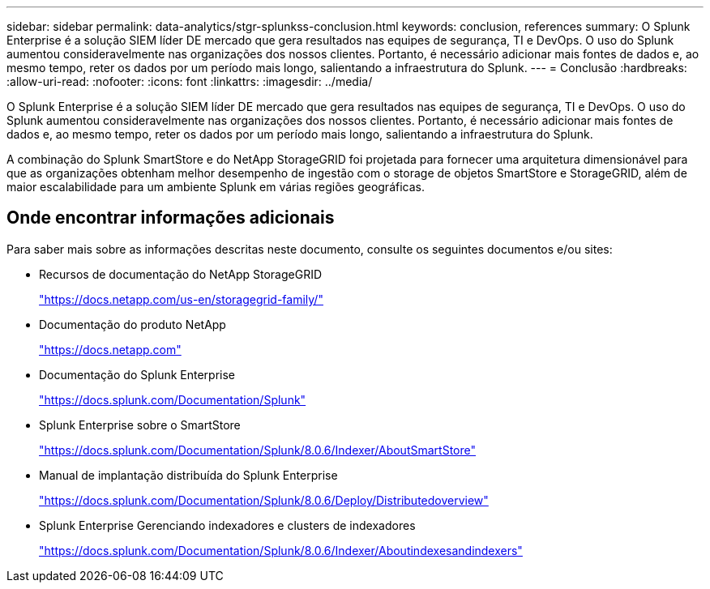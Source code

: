 ---
sidebar: sidebar 
permalink: data-analytics/stgr-splunkss-conclusion.html 
keywords: conclusion, references 
summary: O Splunk Enterprise é a solução SIEM líder DE mercado que gera resultados nas equipes de segurança, TI e DevOps. O uso do Splunk aumentou consideravelmente nas organizações dos nossos clientes. Portanto, é necessário adicionar mais fontes de dados e, ao mesmo tempo, reter os dados por um período mais longo, salientando a infraestrutura do Splunk. 
---
= Conclusão
:hardbreaks:
:allow-uri-read: 
:nofooter: 
:icons: font
:linkattrs: 
:imagesdir: ../media/


[role="lead"]
O Splunk Enterprise é a solução SIEM líder DE mercado que gera resultados nas equipes de segurança, TI e DevOps. O uso do Splunk aumentou consideravelmente nas organizações dos nossos clientes. Portanto, é necessário adicionar mais fontes de dados e, ao mesmo tempo, reter os dados por um período mais longo, salientando a infraestrutura do Splunk.

A combinação do Splunk SmartStore e do NetApp StorageGRID foi projetada para fornecer uma arquitetura dimensionável para que as organizações obtenham melhor desempenho de ingestão com o storage de objetos SmartStore e StorageGRID, além de maior escalabilidade para um ambiente Splunk em várias regiões geográficas.



== Onde encontrar informações adicionais

Para saber mais sobre as informações descritas neste documento, consulte os seguintes documentos e/ou sites:

* Recursos de documentação do NetApp StorageGRID
+
https://docs.netapp.com/us-en/storagegrid-family/["https://docs.netapp.com/us-en/storagegrid-family/"^]

* Documentação do produto NetApp
+
https://docs.netapp.com["https://docs.netapp.com"^]

* Documentação do Splunk Enterprise
+
https://docs.splunk.com/Documentation/Splunk["https://docs.splunk.com/Documentation/Splunk"^]

* Splunk Enterprise sobre o SmartStore
+
https://docs.splunk.com/Documentation/Splunk/8.0.6/Indexer/AboutSmartStore["https://docs.splunk.com/Documentation/Splunk/8.0.6/Indexer/AboutSmartStore"^]

* Manual de implantação distribuída do Splunk Enterprise
+
https://docs.splunk.com/Documentation/Splunk/8.0.6/Deploy/Distributedoverview["https://docs.splunk.com/Documentation/Splunk/8.0.6/Deploy/Distributedoverview"^]

* Splunk Enterprise Gerenciando indexadores e clusters de indexadores
+
https://docs.splunk.com/Documentation/Splunk/8.0.6/Indexer/Aboutindexesandindexers["https://docs.splunk.com/Documentation/Splunk/8.0.6/Indexer/Aboutindexesandindexers"^]


